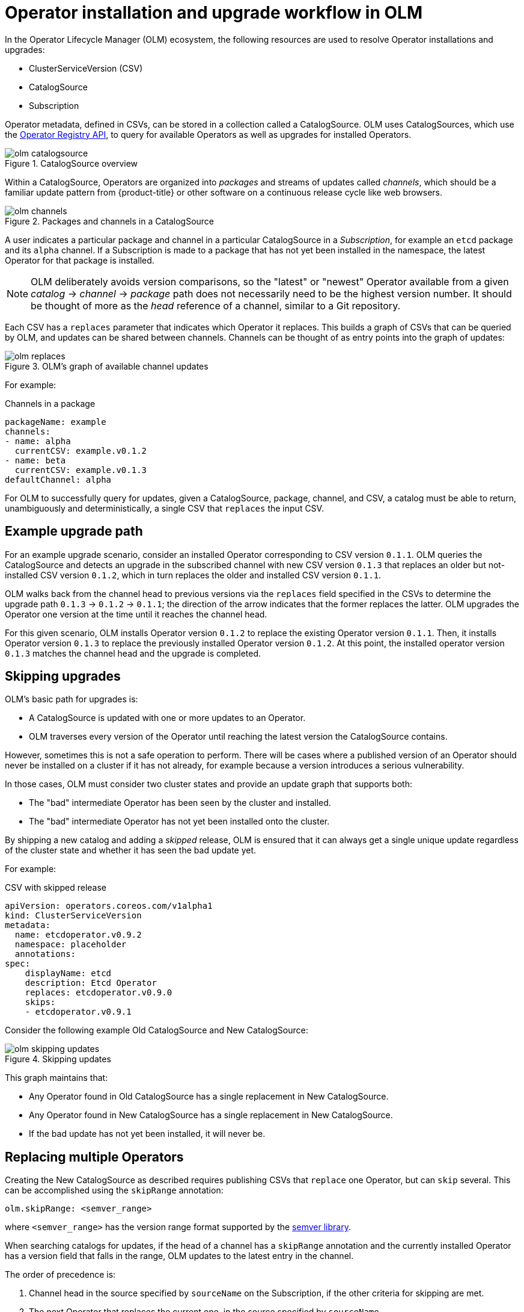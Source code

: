 // Module included in the following assemblies:
//
// * operators/understanding_olm/olm-understanding-olm.adoc

[id="olm-upgrades_{context}"]
= Operator installation and upgrade workflow in OLM

In the Operator Lifecycle Manager (OLM) ecosystem, the following resources are
used to resolve Operator installations and upgrades:

* ClusterServiceVersion (CSV)
* CatalogSource
* Subscription

Operator metadata, defined in CSVs, can be stored in a collection called a
CatalogSource. OLM uses CatalogSources, which use the
link:https://github.com/operator-framework/operator-registry[Operator Registry API],
to query for available Operators as well as upgrades for installed Operators.

.CatalogSource overview
image::olm-catalogsource.png[]

Within a CatalogSource, Operators are organized into _packages_ and streams of
updates called _channels_, which should be a familiar update pattern from
{product-title} or other software on a continuous release cycle like web
browsers.

.Packages and channels in a CatalogSource
image::olm-channels.png[]

A user indicates a particular package and channel in a particular CatalogSource
in a _Subscription_, for example an `etcd` package and its `alpha` channel. If a
Subscription is made to a package that has not yet been installed in the
namespace, the latest Operator for that package is installed.

[NOTE]
====
OLM deliberately avoids version comparisons, so the "latest" or "newest"
Operator available from a given _catalog_ -> _channel_ -> _package_ path does not
necessarily need to be the highest version number. It should be thought of more
as the _head_ reference of a channel, similar to a Git repository.
====

Each CSV has a `replaces` parameter that indicates which Operator it replaces.
This builds a graph of CSVs that can be queried by OLM, and updates can be
shared between channels. Channels can be thought of as entry points into the
graph of updates:

.OLM's graph of available channel updates
image::olm-replaces.png[]

For example:

.Channels in a package
[source,yaml]
----
packageName: example
channels:
- name: alpha
  currentCSV: example.v0.1.2
- name: beta
  currentCSV: example.v0.1.3
defaultChannel: alpha
----

For OLM to successfully query for updates, given a CatalogSource, package,
channel, and CSV, a catalog must be able to return, unambiguously and
deterministically, a single CSV that `replaces` the input CSV.

[id="olm-upgrades-example-upgrade-path_{context}"]
== Example upgrade path

For an example upgrade scenario, consider an installed Operator corresponding to
CSV version `0.1.1`. OLM queries the CatalogSource and detects an upgrade in the
subscribed channel with new CSV version `0.1.3` that replaces an older but
not-installed CSV version `0.1.2`, which in turn replaces the older and
installed CSV version `0.1.1`.

OLM walks back from the channel head to previous versions via the `replaces`
field specified in the CSVs to determine the upgrade path `0.1.3` -> `0.1.2` ->
`0.1.1`; the direction of the arrow indicates that the former replaces the
latter. OLM upgrades the Operator one version at the time until it reaches the
channel head.

For this given scenario, OLM installs Operator version `0.1.2` to replace the
existing Operator version `0.1.1`. Then, it installs Operator version `0.1.3` to
replace the previously installed Operator version `0.1.2`. At this point, the
installed operator version `0.1.3` matches the channel head and the upgrade is
completed.

[id="olm-upgrades-skipping_{context}"]
== Skipping upgrades

OLM's basic path for upgrades is:

* A CatalogSource is updated with one or more updates to an Operator.
* OLM traverses every version of the Operator until reaching the latest version the CatalogSource contains.

However, sometimes this is not a safe operation to perform. There will be cases
where a published version of an Operator should never be installed on a cluster
if it has not already, for example because a version introduces a serious
vulnerability.

In those cases, OLM must consider two cluster states and provide an update graph
that supports both:

* The "bad" intermediate Operator has been seen by the cluster and installed.
* The "bad" intermediate Operator has not yet been installed onto the cluster.

By shipping a new catalog and adding a _skipped_ release, OLM is ensured that it
can always get a single unique update regardless of the cluster state and
whether it has seen the bad update yet.

For example:

.CSV with skipped release
[source,yml]
----
apiVersion: operators.coreos.com/v1alpha1
kind: ClusterServiceVersion
metadata:
  name: etcdoperator.v0.9.2
  namespace: placeholder
  annotations:
spec:
    displayName: etcd
    description: Etcd Operator
    replaces: etcdoperator.v0.9.0
    skips:
    - etcdoperator.v0.9.1
----

Consider the following example Old CatalogSource and New CatalogSource:

.Skipping updates
image::olm-skipping-updates.png[]

This graph maintains that:

* Any Operator found in Old CatalogSource has a single replacement in New CatalogSource.
* Any Operator found in New CatalogSource has a single replacement in New CatalogSource.
* If the bad update has not yet been installed, it will never be.

[id="olm-upgrades-replacing-multiple_{context}"]
== Replacing multiple Operators

Creating the New CatalogSource as described requires publishing CSVs that `replace`
one Operator, but can `skip` several. This can be accomplished using the
`skipRange` annotation:

----
olm.skipRange: <semver_range>
----

where `<semver_range>` has the version range format supported by the
link:https://github.com/blang/semver#ranges[semver library].

When searching catalogs for updates, if the head of a channel has a `skipRange`
annotation and the currently installed Operator has a version field that falls
in the range, OLM updates to the latest entry in the channel.

The order of precedence is:

. Channel head in the source specified by `sourceName` on the Subscription, if the
other criteria for skipping are met.
. The next Operator that replaces the current one, in the source specified by `sourceName`.
. Channel head in another source that is visible to the Subscription, if the other
criteria for skipping are met.
. The next Operator that replaces the current one in any source visible to the
Subscription.

For example:

.CSV with skipRange
[source,yaml]
----
apiVersion: operators.coreos.com/v1alpha1
kind: ClusterServiceVersion
metadata:
    name: elasticsearch-operator.v4.1.2
    namespace: <namespace>
    annotations:
        olm.skipRange: '>=4.1.0 <4.1.2'
----

[id="olm-upgrades-z-stream_{context}"]
== Z-stream support

A _z-stream_, or patch release, must replace all previous z-stream releases for
the same minor version. OLM does not care about major, minor, or patch versions,
it just needs to build the correct graph in a catalog.

In other words, OLM must be able to take a graph as in Old CatalogSource and, similar
to before, generate a graph as in New CatalogSource:

.Replacing several Operators
image::olm-z-stream.png[]

This graph maintains that:

* Any Operator found in Old CatalogSource has a single replacement in New CatalogSource.
* Any Operator found in New CatalogSource has a single replacement in New CatalogSource.
* Any z-stream release in Old CatalogSource will update to the latest z-stream release in New CatalogSource.
* Unavailable releases can be considered "virtual" graph nodes; their content does
not need to exist, the registry just needs to respond as if the graph looks like
this.
